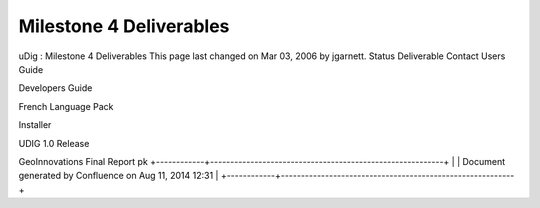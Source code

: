 Milestone 4 Deliverables
########################

uDig : Milestone 4 Deliverables
This page last changed on Mar 03, 2006 by jgarnett.
Status
Deliverable
Contact
|image0|
Users Guide
 
|image1|
Developers Guide
 
|image2|
French Language Pack
 
|image3|
Installer
 
|image4|
UDIG 1.0 Release
 
|image5|
GeoInnovations Final Report
pk
+------------+----------------------------------------------------------+
| |image7|   | Document generated by Confluence on Aug 11, 2014 12:31   |
+------------+----------------------------------------------------------+

.. |image0| image:: images/icons/emoticons/check.gif
.. |image1| image:: images/icons/emoticons/check.gif
.. |image2| image:: images/icons/emoticons/check.gif
.. |image3| image:: images/icons/emoticons/check.gif
.. |image4| image:: images/icons/emoticons/check.gif
.. |image5| image:: images/icons/emoticons/check.gif
.. |image6| image:: images/border/spacer.gif
.. |image7| image:: images/border/spacer.gif
